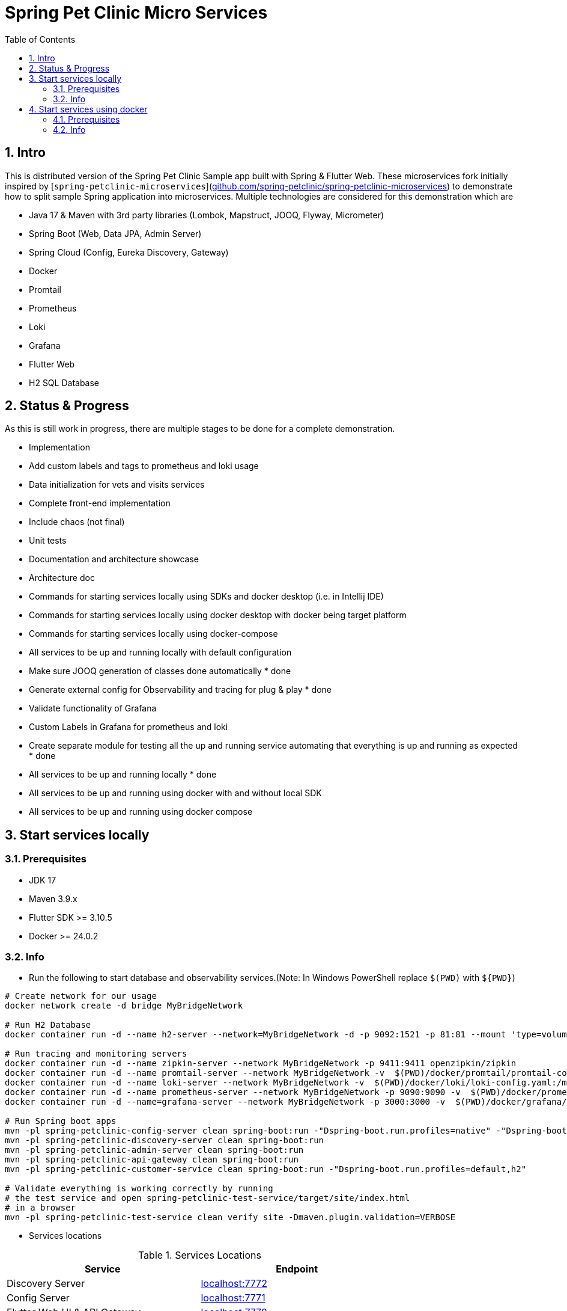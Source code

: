 = Spring Pet Clinic Micro Services
:doctype: book
:idprefix:
:idseparator: -
:toc: left
:toclevels: 4
:tabsize: 4
:numbered:
:sectanchors:
:sectnums:
:hide-uri-scheme:
:docinfo: shared,private
:attribute-missing: warn

[[intro]]
== Intro

This is distributed version of the Spring Pet Clinic Sample app built with Spring & Flutter Web. These microservices fork initially inspired by [`spring-petclinic-microservices`](https://github.com/spring-petclinic/spring-petclinic-microservices) to demonstrate how to split sample Spring application into microservices. Multiple technologies are considered for this demonstration which are

* Java 17 & Maven with 3rd party libraries (Lombok, Mapstruct, JOOQ, Flyway, Micrometer)
* Spring Boot (Web, Data JPA, Admin Server)
* Spring Cloud (Config, Eureka Discovery, Gateway)
* Docker
* Promtail
* Prometheus
* Loki
* Grafana
* Flutter Web
* H2 SQL Database

== Status & Progress

As this is still work in progress, there are multiple stages to be done for a complete demonstration.

* Implementation
  * Add custom labels and tags to prometheus and loki usage
  * Data initialization for vets and visits services
  * Complete front-end implementation
  * Include chaos (not final)
  * Unit tests
* Documentation and architecture showcase
  * Architecture doc
  * Commands for starting services locally using SDKs and docker desktop (i.e. in Intellij IDE)
  * Commands for starting services locally using docker desktop with docker being target platform
  * Commands for starting services locally using docker-compose
* All services to be up and running locally with default configuration
  * [line-through]#Make sure JOOQ generation of classes done automatically# * done
  * [line-through]#Generate external config for Observability and tracing for plug & play# * done
  * Validate functionality of Grafana
  * Custom Labels in Grafana for prometheus and loki
* [line-through]#Create separate module for testing all the up and running service automating that everything is up and running as expected# * done
* [line-through]#All services to be up and running locally# * done
* All services to be up and running using docker with and without local SDK
* All services to be up and running using docker compose

== Start services locally

=== Prerequisites

* JDK 17
* Maven 3.9.x
* Flutter SDK >= 3.10.5
* Docker >= 24.0.2

=== Info

* Run the following to start database and observability services.(Note: In Windows PowerShell replace `$(PWD)` with `$+{PWD}+`)

[source,bash]
----
# Create network for our usage
docker network create -d bridge MyBridgeNetwork

# Run H2 Database
docker container run -d --name h2-server --network=MyBridgeNetwork -d -p 9092:1521 -p 81:81 --mount 'type=volume,src=h2-data,dst=/opt/h2-data' -e H2_OPTIONS=-ifNotExists oscarfonts/h2

# Run tracing and monitoring servers
docker container run -d --name zipkin-server --network MyBridgeNetwork -p 9411:9411 openzipkin/zipkin
docker container run -d --name promtail-server --network MyBridgeNetwork -v  $(PWD)/docker/promtail/promtail-config.yaml:/mnt/config/promtail-config.yaml -v  $(PWD)/spring-petclinic-api-gateway/log:/var/log/services/spring-petclinic-api-gateway -v  $(PWD)/spring-petclinic-customer-service/log:/var/log/services/spring-petclinic-customer-service grafana/promtail:2.8.0 --config.file=/mnt/config/promtail-config.yaml
docker container run -d --name loki-server --network MyBridgeNetwork -v  $(PWD)/docker/loki/loki-config.yaml:/mnt/config/loki-config.yaml -p 3100:3100 grafana/loki:2.8.0 --config.file=/mnt/config/loki-config.yaml
docker container run -d --name prometheus-server --network MyBridgeNetwork -p 9090:9090 -v  $(PWD)/docker/prometheus/:/etc/prometheus/ prom/prometheus
docker container run -d --name=grafana-server --network MyBridgeNetwork -p 3000:3000 -v  $(PWD)/docker/grafana/provisioning:/etc/grafana/provisioning -v  $(PWD)/docker/grafana/grafana.ini:/etc/grafana/grafana.ini -v  $(PWD)/docker/grafana/dashboards:/var/lib/grafana/dashboards grafana/grafana-oss

# Run Spring boot apps
mvn -pl spring-petclinic-config-server clean spring-boot:run -"Dspring-boot.run.profiles=native" -"Dspring-boot.run.arguments=--config.file-repo=D:/Code/spring-petclinic-ms-config/"
mvn -pl spring-petclinic-discovery-server clean spring-boot:run
mvn -pl spring-petclinic-admin-server clean spring-boot:run
mvn -pl spring-petclinic-api-gateway clean spring-boot:run
mvn -pl spring-petclinic-customer-service clean spring-boot:run -"Dspring-boot.run.profiles=default,h2"

# Validate everything is working correctly by running
# the test service and open spring-petclinic-test-service/target/site/index.html
# in a browser
mvn -pl spring-petclinic-test-service clean verify site -Dmaven.plugin.validation=VERBOSE
----

* Services locations

.Services Locations
[options="header,footer"]
|===
| Service | Endpoint
| Discovery Server  | http://localhost:7772
| Config Server  | http://localhost:7771
| Flutter Web UI & API Gateway  | http://localhost:7778
| Customers | http://localhost:7773
| Vets | http://localhost:7774
| Visits | http://localhost:7775
| Tracing Server (Zipkin) | http://localhost:9411/zipkin/ (we use openzipkin)
| Admin Server (Spring Boot Admin) | http://localhost:7776
| Grafana Dashboards  | http://localhost:3000
| Prometheus | http://localhost:9090
| Loki | http://localhost:3100/metrics
|===

== Start services using docker

=== Prerequisites

* Docker >= 24.0.2

=== Info

* Run the following to start database and observability services.(Note: In windows PowerShell replace `$(PWD)` with `$+{PWD}+`)

[source,bash]
----
# Create network for our usage
docker network create --ipv6=false -d bridge MyBridgeNetwork

# Run H2 Database
docker container run -d --name h2-server --network=MyBridgeNetwork -d -p 9092:1521 -p 81:81 --mount 'type=volume,src=h2-data,dst=/opt/h2-data' -e H2_OPTIONS=-ifNotExists oscarfonts/h2

# Run tracing and monitoring servers
docker container run -d --name zipkin-server --network MyBridgeNetwork -p 9411:9411 openzipkin/zipkin
docker container run -d --name promtail-server --network MyBridgeNetwork -v $(PWD)/docker/promtail/promtail-config.yaml:/mnt/config/promtail-config.yaml -v logVolume:/var/log/services grafana/promtail:2.8.0 --config.file=/mnt/config/promtail-config.yaml
docker container run -d --name loki-server --network MyBridgeNetwork -v  $(PWD)/docker/loki/loki-config.yaml:/mnt/config/loki-config.yaml -p 3100:3100 grafana/loki:2.8.0 --config.file=/mnt/config/loki-config.yaml
docker container run -d --name prometheus-server --network MyBridgeNetwork -p 9090:9090 -v  $(PWD)/docker/prometheus/:/etc/prometheus/ prom/prometheus
docker container run -d --name=grafana-server --network MyBridgeNetwork -p 3000:3000 -v  $(PWD)/docker/grafana/provisioning:/etc/grafana/provisioning -v  $(PWD)/docker/grafana/grafana.ini:/etc/grafana/grafana.ini -v  $(PWD)/docker/grafana/dashboards:/var/lib/grafana/dashboards grafana/grafana-oss

# Build Spring boot apps
docker buildx build --progress=plain -f ./docker/spring-boot/Dockerfile -t spring-petclinic-config-server --build-arg SERVICE_NAME=spring-petclinic-config-server .
docker buildx build --progress=plain -f ./docker/spring-boot/Dockerfile -t spring-petclinic-discovery-server --build-arg SERVICE_NAME=spring-petclinic-discovery-server .
docker buildx build --progress=plain -f ./docker/spring-boot/Dockerfile -t spring-petclinic-admin-server --build-arg SERVICE_NAME=spring-petclinic-admin-server .
docker buildx build --progress=plain -f ./docker/spring-boot/Dockerfile -t spring-petclinic-customer-service --build-arg SERVICE_NAME=spring-petclinic-customer-service .
docker buildx build --progress=plain -f ./docker/flutter-api-gateway/Dockerfile -t spring-petclinic-api-gateway --build-arg SERVICE_NAME=spring-petclinic-api-gateway .

# Manipulate some runtime configurations
# Give permission to volume for correct user to write to logs files
docker container run --rm -v logVolume:/var/log/services busybox /bin/sh -c 'touch .initialized && chown -R 10000:10001 /var/log/services'

# Run Spring boot apps
docker container run -d --name=config-server --network MyBridgeNetwork -p 7771:7771 -v logVolume:/workspace/app/log spring-petclinic-config-server
docker container run -d --name=discovery-server --network MyBridgeNetwork -p 7772:7772 -v logVolume:/workspace/app/log --env CONFIG_SERVER_URL=http://config-server:7771/ spring-petclinic-discovery-server
docker container run -d --name=admin-server --network MyBridgeNetwork -p 7776:7776 -v logVolume:/workspace/app/log --env CONFIG_SERVER_URL=http://config-server:7771/ --env DISCOVERY_SERVER_HOST=discovery-server spring-petclinic-admin-server
docker container run -d --name=customers-service --network MyBridgeNetwork -p 7773:7773 -v logVolume:/workspace/app/log --env CONFIG_SERVER_URL=http://config-server:7771/ --env H2HOST=h2-server --env H2PORT=1521 --env DISCOVERY_SERVER_HOST=discovery-server --env ZIPKIN_URL=http://zipkin-server:9411/api/v2/spans --env SPRING_PROFILES_ACTIVE=default,h2 spring-petclinic-customer-service
docker container run -d --name=api-gateway --network MyBridgeNetwork -p 7778:7778 -v logVolume:/workspace/app/log --env CONFIG_SERVER_URL=http://config-server:7771/ --env DISCOVERY_SERVER_HOST=discovery-server --env ZIPKIN_URL=http://zipkin-server:9411/api/v2/spans --env BACKEND_HOST=http://localhost:7778 spring-petclinic-api-gateway

# Validate everything is working correctly by running
# the test service and open spring-petclinic-test-service/target/site/index.html
# in a browser
docker run --name=firefox -d --network MyBridgeNetwork -p 4444:4444 -p 7900:7900 --shm-size="2g" selenium/standalone-firefox:latest
docker container run --name=test --network MyBridgeNetwork --rm -v $(PWD):/opt/app -v m2:/root/.m2 -e BROWSER_HOST=firefox maven:3-eclipse-temurin-17-alpine /bin/sh -c 'cd /opt/app && mvn -pl spring-petclinic-test-service clean verify site -Dmaven.plugin.validation=VERBOSE'
----

.Services Locations
[options="header,footer"]
|===
| Service | Endpoint
| Discovery Server  | http://localhost:7772
| Config Server  | http://localhost:7771
| Flutter Web UI & API Gateway  | http://localhost:7778
| Customers | http://localhost:7773
| Vets | http://localhost:7774
| Visits | http://localhost:7775
| Tracing Server (Zipkin) | http://localhost:9411/zipkin/ (we use openzipkin)
| Admin Server (Spring Boot Admin) | http://localhost:7776
| Grafana Dashboards  | http://localhost:3000
| Prometheus | http://localhost:9090
| Loki | http://localhost:3100/metrics
|===